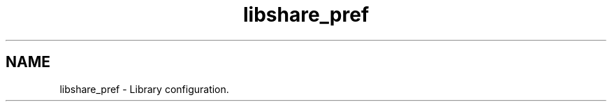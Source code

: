 .TH "libshare_pref" 3 "13 Dec 2014" "Version 2.17" "libshare" \" -*- nroff -*-
.ad l
.nh
.SH NAME
libshare_pref \- Library configuration. 

